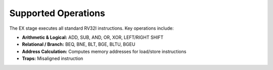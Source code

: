 Supported Operations
--------------------
The EX stage executes all standard RV32I instructions. Key operations include:

- **Arithmetic & Logical:** ADD, SUB, AND, OR, XOR, LEFT/RIGHT SHIFT
- **Relational / Branch:** BEQ, BNE, BLT, BGE, BLTU, BGEU
- **Address Calculation:** Computes memory addresses for load/store instructions
- **Traps:** Misaligned instruction 



